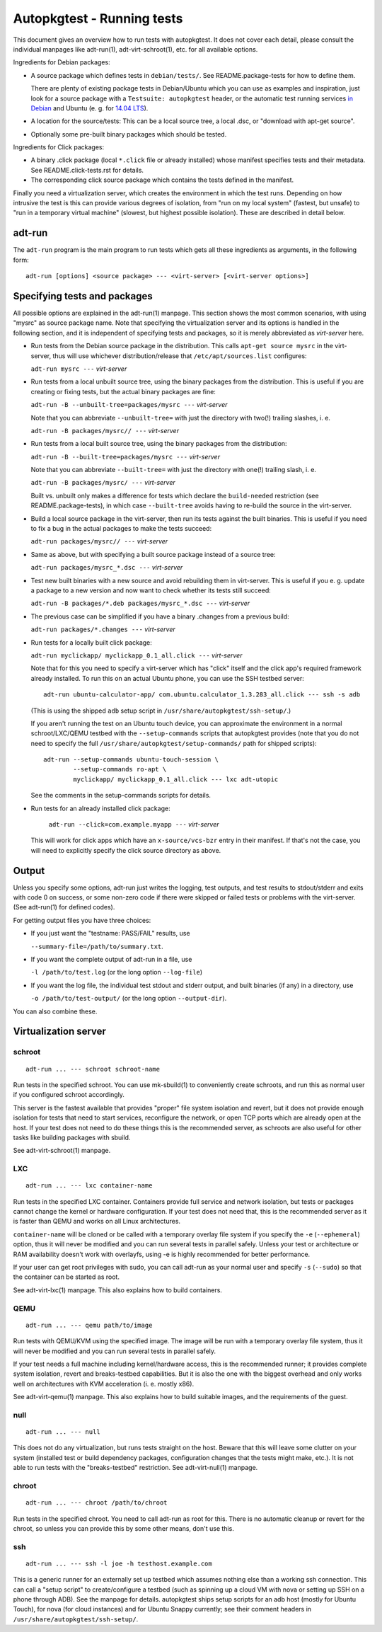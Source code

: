 Autopkgtest - Running tests
===========================

This document gives an overview how to run tests with autopkgtest. It
does not cover each detail, please consult the individual manpages like
adt-run(1), adt-virt-schroot(1), etc. for all available options.

Ingredients for Debian packages:

-  A source package which defines tests in ``debian/tests/``. See
   README.package-tests for how to define them.

   There are plenty of existing package tests in Debian/Ubuntu which you
   can use as examples and inspiration, just look for a source package
   with a ``Testsuite: autopkgtest`` header, or the automatic test
   running services `in Debian <http://ci.debian.net/>`_ and Ubuntu (e.
   g. for `14.04 LTS <https://jenkins.qa.ubuntu.com/view/Trusty/view/AutoPkgTest/>`_).

-  A location for the source/tests: This can be a local source tree, a
   local .dsc, or "download with apt-get source".

-  Optionally some pre-built binary packages which should be tested.

Ingredients for Click packages:

- A binary .click package (local ``*.click`` file or already installed)
  whose manifest specifies tests and their metadata. See
  README.click-tests.rst for details.

- The corresponding click source package which contains the tests
  defined in the manifest.

Finally you need a virtualization server, which creates the environment
in which the test runs.  Depending on how intrusive the test is this can
provide various degrees of isolation, from "run on my local system"
(fastest, but unsafe) to "run in a temporary virtual machine" (slowest,
but highest possible isolation). These are described in detail below.

adt-run
-------
The ``adt-run`` program is the main program to run tests which gets all
these ingredients as arguments, in the following form:

::

    adt-run [options] <source package> --- <virt-server> [<virt-server options>]

Specifying tests and packages
-----------------------------

All possible options are explained in the adt-run(1) manpage. This
section shows the most common scenarios, with using "mysrc" as source
package name. Note that specifying the virtualization server and its
options is handled in the following section, and it is independent of
specifying tests and packages, so it is merely abbreviated as
*virt-server* here.

-  Run tests from the Debian source package in the distribution. This
   calls ``apt-get source mysrc`` in the virt-server, thus will use
   whichever distribution/release that ``/etc/apt/sources.list``
   configures:

   ``adt-run mysrc ---`` *virt-server*

-  Run tests from a local unbuilt source tree, using the binary packages
   from the distribution. This is useful if you are creating or fixing
   tests, but the actual binary packages are fine:

   ``adt-run -B --unbuilt-tree=packages/mysrc ---`` *virt-server*

   Note that you can abbreviate ``--unbuilt-tree=`` with just the
   directory with two(!) trailing slashes, i. e.

   ``adt-run -B packages/mysrc// ---`` *virt-server*

-  Run tests from a local built source tree, using the binary packages
   from the distribution:

   ``adt-run -B --built-tree=packages/mysrc ---`` *virt-server*

   Note that you can abbreviate ``--built-tree=`` with just the
   directory with one(!) trailing slash, i. e.

   ``adt-run -B packages/mysrc/ ---`` *virt-server*

   Built vs. unbuilt only makes a difference for tests which declare the
   ``build-needed`` restriction (see README.package-tests), in which
   case ``--built-tree`` avoids having to re-build the source in the
   virt-server.

-  Build a local source package in the virt-server, then run its tests
   against the built binaries. This is useful if you need to fix a bug
   in the actual packages to make the tests succeed:

   ``adt-run packages/mysrc// ---`` *virt-server*

-  Same as above, but with specifying a built source package instead of
   a source tree:

   ``adt-run packages/mysrc_*.dsc ---`` *virt-server*

-  Test new built binaries with a new source and avoid rebuilding them
   in virt-server. This is useful if you e. g. update a package to a new
   version and now want to check whether its tests still succeed:

   ``adt-run -B packages/*.deb packages/mysrc_*.dsc ---`` *virt-server*

-  The previous case can be simplified if you have a binary .changes
   from a previous build:


   ``adt-run packages/*.changes ---`` *virt-server*

-  Run tests for a locally built click package:

   ``adt-run myclickapp/ myclickapp_0.1_all.click ---`` *virt-server*

   Note that for this you need to specify a virt-server which has
   "click" itself and the click app's required framework already
   installed. To run this on an actual Ubuntu phone, you can use the SSH
   testbed server:

   ::

     adt-run ubuntu-calculator-app/ com.ubuntu.calculator_1.3.283_all.click --- ssh -s adb

   (This is using the shipped ``adb`` setup script in
   ``/usr/share/autopkgtest/ssh-setup/``.)

   If you aren't running the test on an Ubuntu touch device, you can
   approximate the environment in a normal schroot/LXC/QEMU testbed with
   the ``--setup-commands`` scripts that autopkgtest provides (note that
   you do not need to specify the full
   ``/usr/share/autopkgtest/setup-commands/`` path for shipped scripts):

   ::

     adt-run --setup-commands ubuntu-touch-session \
             --setup-commands ro-apt \
             myclickapp/ myclickapp_0.1_all.click --- lxc adt-utopic

   See the comments in the setup-commands scripts for details.

- Run tests for an already installed click package:

   ``adt-run --click=com.example.myapp ---`` *virt-server*

  This will work for click apps which have an ``x-source/vcs-bzr`` entry
  in their manifest. If that's not the case, you will need to explicitly
  specify the click source directory as above.

Output
------

Unless you specify some options, adt-run just writes the logging, test
outputs, and test results to stdout/stderr and exits with code 0 on
success, or some non-zero code if there were skipped or failed tests or
problems with the virt-server. (See adt-run(1) for defined codes).

For getting output files you have three choices:

-  If you just want the "testname: PASS/FAIL" results, use

   ``--summary-file=/path/to/summary.txt``.

-  If you want the complete output of adt-run in a file, use

   ``-l /path/to/test.log`` (or the long option ``--log-file``)

-  If you want the log file, the individual test stdout and stderr
   output, and built binaries (if any) in a directory, use

   ``-o /path/to/test-output/`` (or the long option ``--output-dir``).

You can also combine these.

Virtualization server
---------------------

schroot
~~~~~~~
::

    adt-run ... --- schroot schroot-name

Run tests in the specified schroot. You can use mk-sbuild(1) to
conveniently create schroots, and run this as normal user if you
configured schroot accordingly.

This server is the fastest available that provides "proper" file system
isolation and revert, but it does not provide enough isolation for tests
that need to start services, reconfigure the network, or open TCP ports
which are already open at the host. If your test does not need to do
these things this is the recommended server, as schroots are also useful
for other tasks like building packages with sbuild.

See adt-virt-schroot(1) manpage.

LXC
~~~
::

    adt-run ... --- lxc container-name

Run tests in the specified LXC container. Containers provide full
service and network isolation, but tests or packages cannot change the
kernel or hardware configuration. If your test does not need that, this
is the recommended server as it is faster than QEMU and works on all
Linux architectures.

``container-name`` will be cloned or be called with a temporary overlay
file system if you specify the ``-e`` (``--ephemeral``) option, thus it
will never be modified and you can run several tests in parallel safely.
Unless your test or architecture or RAM availability doesn't work with
overlayfs, using -e is highly recommended for better performance.

If your user can get root privileges with sudo, you can call adt-run as
your normal user and specify ``-s`` (``--sudo``) so that the container
can be started as root.

See adt-virt-lxc(1) manpage. This also explains how to build containers.

QEMU
~~~~
::

    adt-run ... --- qemu path/to/image

Run tests with QEMU/KVM using the specified image. The image will be run
with a temporary overlay file system, thus it will never be modified and
you can run several tests in parallel safely.

If your test needs a full machine including kernel/hardware access, this
is the recommended runner; it provides complete system isolation, revert
and breaks-testbed capabilities. But it is also the one with the biggest
overhead and only works well on architectures with KVM acceleration (i.
e. mostly x86).

See adt-virt-qemu(1) manpage. This also explains how to build suitable
images, and the requirements of the guest.

null
~~~~
::

    adt-run ... --- null

This does not do any virtualization, but runs tests straight on the
host. Beware that this will leave some clutter on your system (installed
test or build dependency packages, configuration changes that the tests
might make, etc.). It is not able to run tests with the "breaks-testbed"
restriction. See adt-virt-null(1) manpage.

chroot
~~~~~~
::

    adt-run ... --- chroot /path/to/chroot

Run tests in the specified chroot. You need to call adt-run as root for
this. There is no automatic cleanup or revert for the chroot, so unless
you can provide this by some other means, don't use this.

ssh
~~~
::

    adt-run ... --- ssh -l joe -h testhost.example.com

This is a generic runner for an externally set up testbed which assumes
nothing else than a working ssh connection. This can call a "setup
script" to create/configure a testbed (such as spinning up a cloud VM
with nova or setting up SSH on a phone through ADB). See the manpage for
details. autopkgtest ships setup scripts for an adb host (mostly for
Ubuntu Touch), for nova (for cloud instances) and for Ubuntu Snappy
currently; see their comment headers in
``/usr/share/autopkgtest/ssh-setup/``.

..  vim: ft=rst tw=72
